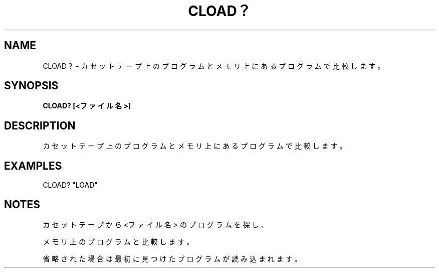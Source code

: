 .TH "CLOAD？" "1" "2025-05-29" "MSX-BASIC" "User Commands"
.SH NAME
CLOAD？ \- カセットテープ上のプログラムと
メモリ上にあるプログラムで比較します。

.SH SYNOPSIS
.B CLOAD? [<ファイル名>]

.SH DESCRIPTION
.PP
カセットテープ上のプログラムと
メモリ上にあるプログラムで比較します。

.SH EXAMPLES
.PP
CLOAD? "LOAD"

.SH NOTES
.PP
.PP
カセットテープから <ファイル名> のプログラムを探し、
.PP
メモリ上のプログラムと比較します。
.PP
省略された場合は最初に見つけたプログラムが読み込まれます。